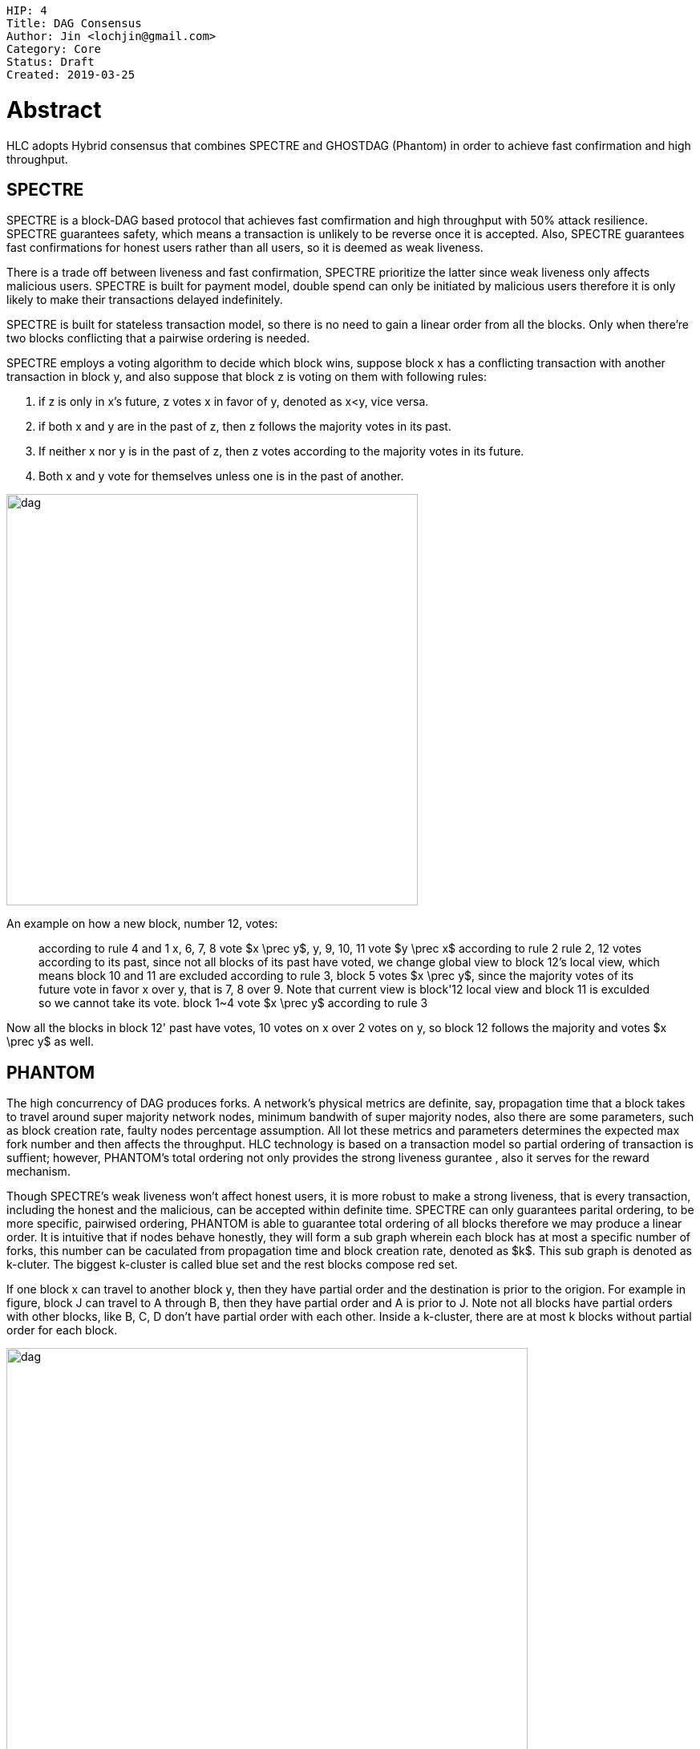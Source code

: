     HIP: 4
    Title: DAG Consensus
    Author: Jin <lochjin@gmail.com>
    Category: Core
    Status: Draft
    Created: 2019-03-25

# Abstract
HLC adopts Hybrid consensus that combines SPECTRE and GHOSTDAG (Phantom) in order to achieve fast confirmation and high throughput.

## SPECTRE  

SPECTRE is a block-DAG based protocol  that achieves fast comfirmation and high throughput with 50% attack resilience.  SPECTRE guarantees safety, which means  a transaction is unlikely to be reverse once it is accepted. Also, SPECTRE guarantees fast confirmations for honest users rather than all users, so it is deemed as weak liveness.

There is a trade off between liveness and fast confirmation, SPECTRE prioritize the latter since weak liveness only affects malicious users. SPECTRE is built for payment model,  double spend can only be initiated by malicious users therefore it is only  likely to make their transactions delayed indefinitely.

SPECTRE is built for stateless transaction model, so there is no need to gain a linear order from all the blocks. Only when there're two blocks conflicting that a pairwise ordering is needed. 

SPECTRE employs a voting algorithm to decide which block wins, suppose block x has a conflicting transaction with another transaction in block y, and also suppose that block z is voting on them with following rules:

1. if z is only in x's future, z votes x in favor of y, denoted as x<y, vice versa.
2. if both x and y are in the past of z, then z follows the majority votes in its past.
3. If neither x nor y is in the past of z, then z votes according to the  majority votes in its future.
4. Both x and y vote for themselves unless one is in the past of another.

image::hip-0004/s.png[alt="dag",width=513]
An example on how a new block, number 12, votes:



> according to rule 4 and 1 x, 6, 7, 8 vote $x \prec y$, y, 9, 10, 11 vote $y \prec x$
> according to rule 2 rule 2, 12 votes according to its past, since not all blocks of its past have voted,  we change global view to block 12's local view, which means block 10 and 11 are excluded
> according to rule 3, block 5 votes $x \prec y$, since the majority votes of its future vote in favor x over y, that is  7, 8 over 9.  Note that current view is block'12 local view and block 11 is exculded so we cannot take its vote.
> block 1~4 vote $x \prec y$ according to rule 3

Now all the blocks in block 12' past have votes, 10 votes on x over 2 votes on y, so block 12 follows the majority and votes $x \prec y$ as well.

## PHANTOM

The high concurrency of DAG produces forks. A network's physical metrics are definite, say, propagation time that a block takes to travel around super majority network nodes, minimum bandwith of super majority nodes, also there are some parameters, such as block creation rate, faulty nodes percentage assumption. All lot these metrics and parameters determines the expected max fork number and then affects the throughput. HLC technology is based on a transaction model so partial ordering of transaction is suffient; however, PHANTOM's total ordering not only provides the strong liveness gurantee , also it serves for the reward mechanism. 

Though SPECTRE's weak liveness won't affect honest users, it is more robust to make a strong liveness, that is every transaction, including the honest and the malicious,  can be accepted within definite time. SPECTRE can only guarantees parital ordering, to be more specific, pairwised ordering, PHANTOM is able to guarantee total ordering of all  blocks therefore we may produce a linear order. It is intuitive that if  nodes behave honestly, they will form a sub graph wherein each block has at most a specific number of forks, this number can be caculated from propagation time and block creation rate, denoted as $k$. This sub graph is denoted as k-cluter.  The biggest k-cluster is called  blue set and the rest blocks compose red set.

If one block x can travel to another block y, then they have partial order and the destination is prior to the origion. For example in figure, block J can travel to A through B, then they have partial order and A is prior to J. Note not all blocks have partial orders with other blocks, like B, C, D don't have partial order with each other. Inside a k-cluster, there are at most k blocks without partial order for each block. 
 
image::hip-0004/p.png[alt="dag",width=650]

TODO: Total ordering to solve fair reward mechanism
